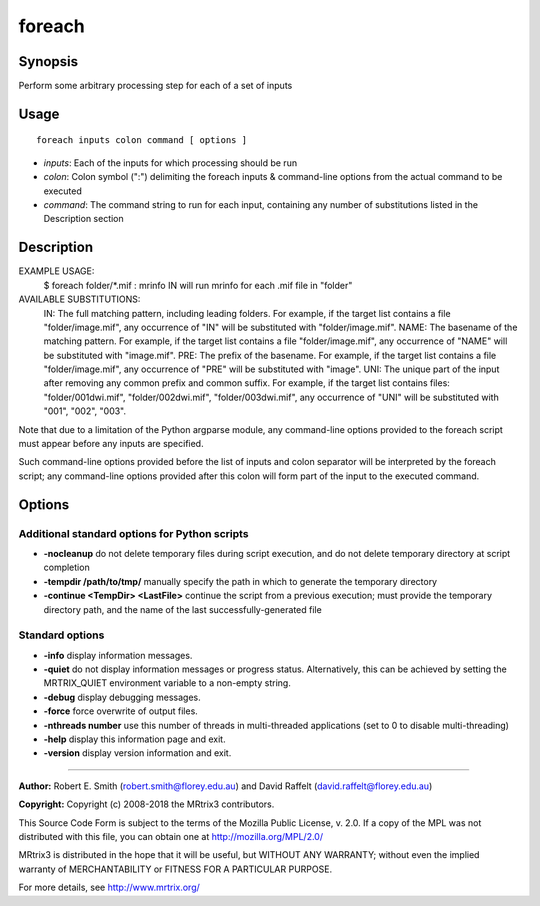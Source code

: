 .. _foreach:

foreach
=======

Synopsis
--------

Perform some arbitrary processing step for each of a set of inputs

Usage
--------

::

    foreach inputs colon command [ options ]

-  *inputs*: Each of the inputs for which processing should be run
-  *colon*: Colon symbol (":") delimiting the foreach inputs & command-line options from the actual command to be executed
-  *command*: The command string to run for each input, containing any number of substitutions listed in the Description section

Description
-----------

EXAMPLE USAGE: 
  $ foreach folder/*.mif : mrinfo IN   
  will run mrinfo for each .mif file in "folder"

AVAILABLE SUBSTITUTIONS: 
  IN:   The full matching pattern, including leading folders. For example, if the target list contains a file "folder/image.mif", any occurrence of "IN" will be substituted with "folder/image.mif".  NAME: The basename of the matching pattern. For example, if the target list contains a file "folder/image.mif", any occurrence of "NAME" will be substituted with "image.mif".  PRE:  The prefix of the basename. For example, if the target list contains a file "folder/image.mif", any occurrence of "PRE" will be substituted with "image".  UNI:  The unique part of the input after removing any common prefix and common suffix. For example, if the target list contains files: "folder/001dwi.mif", "folder/002dwi.mif", "folder/003dwi.mif", any occurrence of "UNI" will be substituted with "001", "002", "003".

Note that due to a limitation of the Python argparse module, any command-line options provided to the foreach script must appear before any inputs are specified.

Such command-line options provided before the list of inputs and colon separator will be interpreted by the foreach script; any command-line options provided after this colon will form part of the input to the executed command.

Options
-------

Additional standard options for Python scripts
^^^^^^^^^^^^^^^^^^^^^^^^^^^^^^^^^^^^^^^^^^^^^^

- **-nocleanup** do not delete temporary files during script execution, and do not delete temporary directory at script completion

- **-tempdir /path/to/tmp/** manually specify the path in which to generate the temporary directory

- **-continue <TempDir> <LastFile>** continue the script from a previous execution; must provide the temporary directory path, and the name of the last successfully-generated file

Standard options
^^^^^^^^^^^^^^^^

- **-info** display information messages.

- **-quiet** do not display information messages or progress status. Alternatively, this can be achieved by setting the MRTRIX_QUIET environment variable to a non-empty string.

- **-debug** display debugging messages.

- **-force** force overwrite of output files.

- **-nthreads number** use this number of threads in multi-threaded applications (set to 0 to disable multi-threading)

- **-help** display this information page and exit.

- **-version** display version information and exit.

--------------



**Author:** Robert E. Smith (robert.smith@florey.edu.au) and David Raffelt (david.raffelt@florey.edu.au)

**Copyright:** Copyright (c) 2008-2018 the MRtrix3 contributors.

This Source Code Form is subject to the terms of the Mozilla Public
License, v. 2.0. If a copy of the MPL was not distributed with this
file, you can obtain one at http://mozilla.org/MPL/2.0/

MRtrix3 is distributed in the hope that it will be useful,
but WITHOUT ANY WARRANTY; without even the implied warranty
of MERCHANTABILITY or FITNESS FOR A PARTICULAR PURPOSE.

For more details, see http://www.mrtrix.org/

